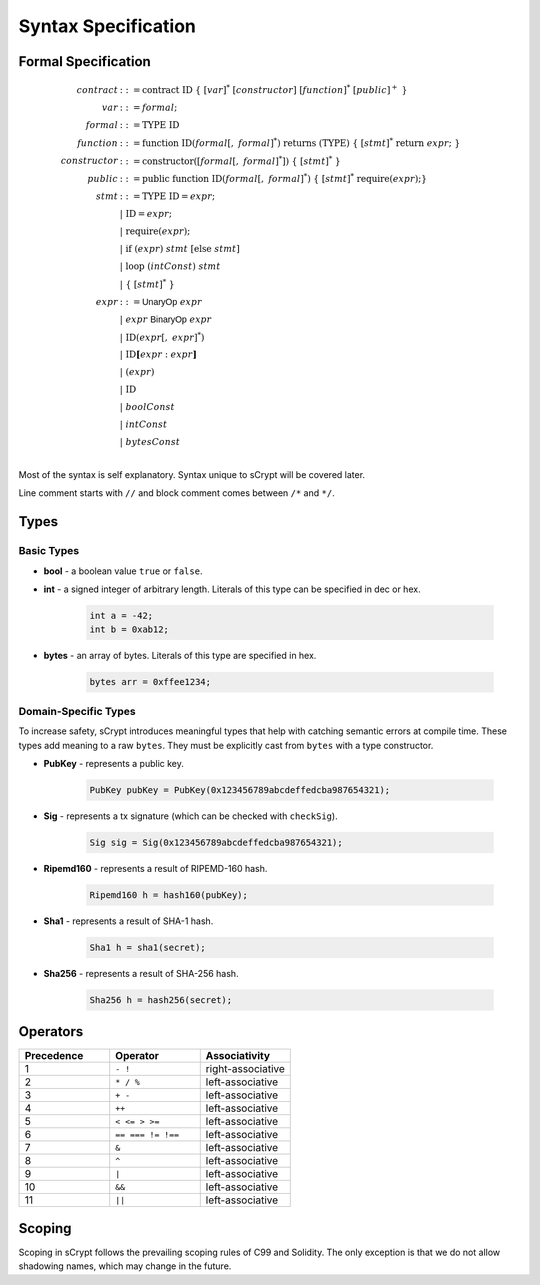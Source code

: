 ====================
Syntax Specification
====================

Formal Specification
====================
.. math::

    \begin{align*}
    contract &::= \mathrm{contract}\ \mathrm{ID}\ \{\ [var]^*\ [constructor]\ [function]^*\ [public]^+\ \}\\
    var &::= formal;\\
    formal &::= \mathrm{TYPE}\ \mathrm{ID}\\
    function &::= \mathrm{function}\ \mathrm{ID}(formal[,\ formal]^*)\ \mathrm{returns}\ (\mathrm{TYPE})\ \{\ [stmt]^*\ \mathrm{return}\ expr;\ \}\\
    constructor &::= \mathrm{constructor}([formal[,\ formal]^*])\ \{\ [stmt]^*\ \}\\
    public &::= \mathrm{public}\ \mathrm{function}\ \mathrm{ID}(formal[,\ formal]^*)\ \{\ [stmt]^*\ \mathrm{require}(expr);\}\\
    stmt &::= \mathrm{TYPE}\ \mathrm{ID} = expr;\\
            &\ \ \ |\ \ \mathrm{ID} = expr;\\
            &\ \ \ |\ \ \mathrm{require}(expr);\\
            &\ \ \ |\ \ \mathrm{if}\ (expr)\ stmt\ [\mathrm{else}\ stmt]\\
            &\ \ \ |\ \ \mathrm{loop}\ (intConst)\ stmt\\
            &\ \ \ |\ \ \{\ [stmt]^*\ \}\\
    expr &::= \mathsf{UnaryOp}\ expr\\
            &\ \ \ |\ \ expr\ \mathsf{BinaryOp}\ expr\\
            &\ \ \ |\ \ \mathrm{ID}(expr[,\ expr]^*)\\
            &\ \ \ |\ \ \mathrm{ID}\mathbf{[}expr:expr\mathbf{]}\\
            &\ \ \ |\ \ (expr)\\
            &\ \ \ |\ \ \mathrm{ID}\\
            &\ \ \ |\ \ boolConst \\
            &\ \ \ |\ \ intConst \\
            &\ \ \ |\ \ bytesConst \\
    \end{align*}

Most of the syntax is self explanatory. Syntax unique to sCrypt will be covered later.

Line comment starts with ``//`` and block comment comes between ``/*`` and ``*/``.

Types
=====
Basic Types
-----------

* **bool** - a boolean value ``true`` or ``false``.
* **int** - a signed integer of arbitrary length. Literals of this type can be specified in dec or hex.

    .. code-block:: solidity

        int a = -42;
        int b = 0xab12;

* **bytes** - an array of bytes. Literals of this type are specified in hex.

    .. code-block:: solidity

        bytes arr = 0xffee1234;

Domain-Specific Types
----------------------

To increase safety, sCrypt introduces meaningful types that help with catching semantic errors at compile time.
These types add meaning to a raw ``bytes``.
They must be explicitly cast from ``bytes`` with a type constructor.

* **PubKey** - represents a public key.

    .. code-block:: solidity

        PubKey pubKey = PubKey(0x123456789abcdeffedcba987654321);

* **Sig** - represents a tx signature (which can be checked with ``checkSig``).

    .. code-block:: solidity

        Sig sig = Sig(0x123456789abcdeffedcba987654321);

* **Ripemd160** - represents a result of RIPEMD-160 hash.

    .. code-block:: solidity

        Ripemd160 h = hash160(pubKey);

* **Sha1** - represents a result of SHA-1 hash.

    .. code-block:: solidity

        Sha1 h = sha1(secret);

* **Sha256** - represents a result of SHA-256 hash.

    .. code-block:: solidity

        Sha256 h = hash256(secret);


Operators
=========

.. list-table::
    :header-rows: 1
    :widths: 20 20 20

    * - Precedence 
      - Operator
      - Associativity 

    * - 1
      - ``- !``
      - right-associative

    * - 2
      - ``* / %``
      - left-associative

    * - 3
      - ``+ -``
      - left-associative

    * - 4
      - ``++``
      - left-associative

    * - 5
      - ``< <= > >=``
      - left-associative

    * - 6
      - ``== === != !==``
      - left-associative

    * - 7
      - ``&``
      - left-associative

    * - 8
      - ``^``
      - left-associative

    * - 9
      - ``|``
      - left-associative

    * - 10
      - ``&&``
      - left-associative

    * - 11
      - ``||``
      - left-associative
..
    explain ===,!==,.,@ meaning, and note &&,|| evaluates both sides regardless


Scoping
=======
Scoping in sCrypt follows the prevailing scoping rules of C99 and Solidity.
The only exception is that we do not allow shadowing names, which may change in the future.
